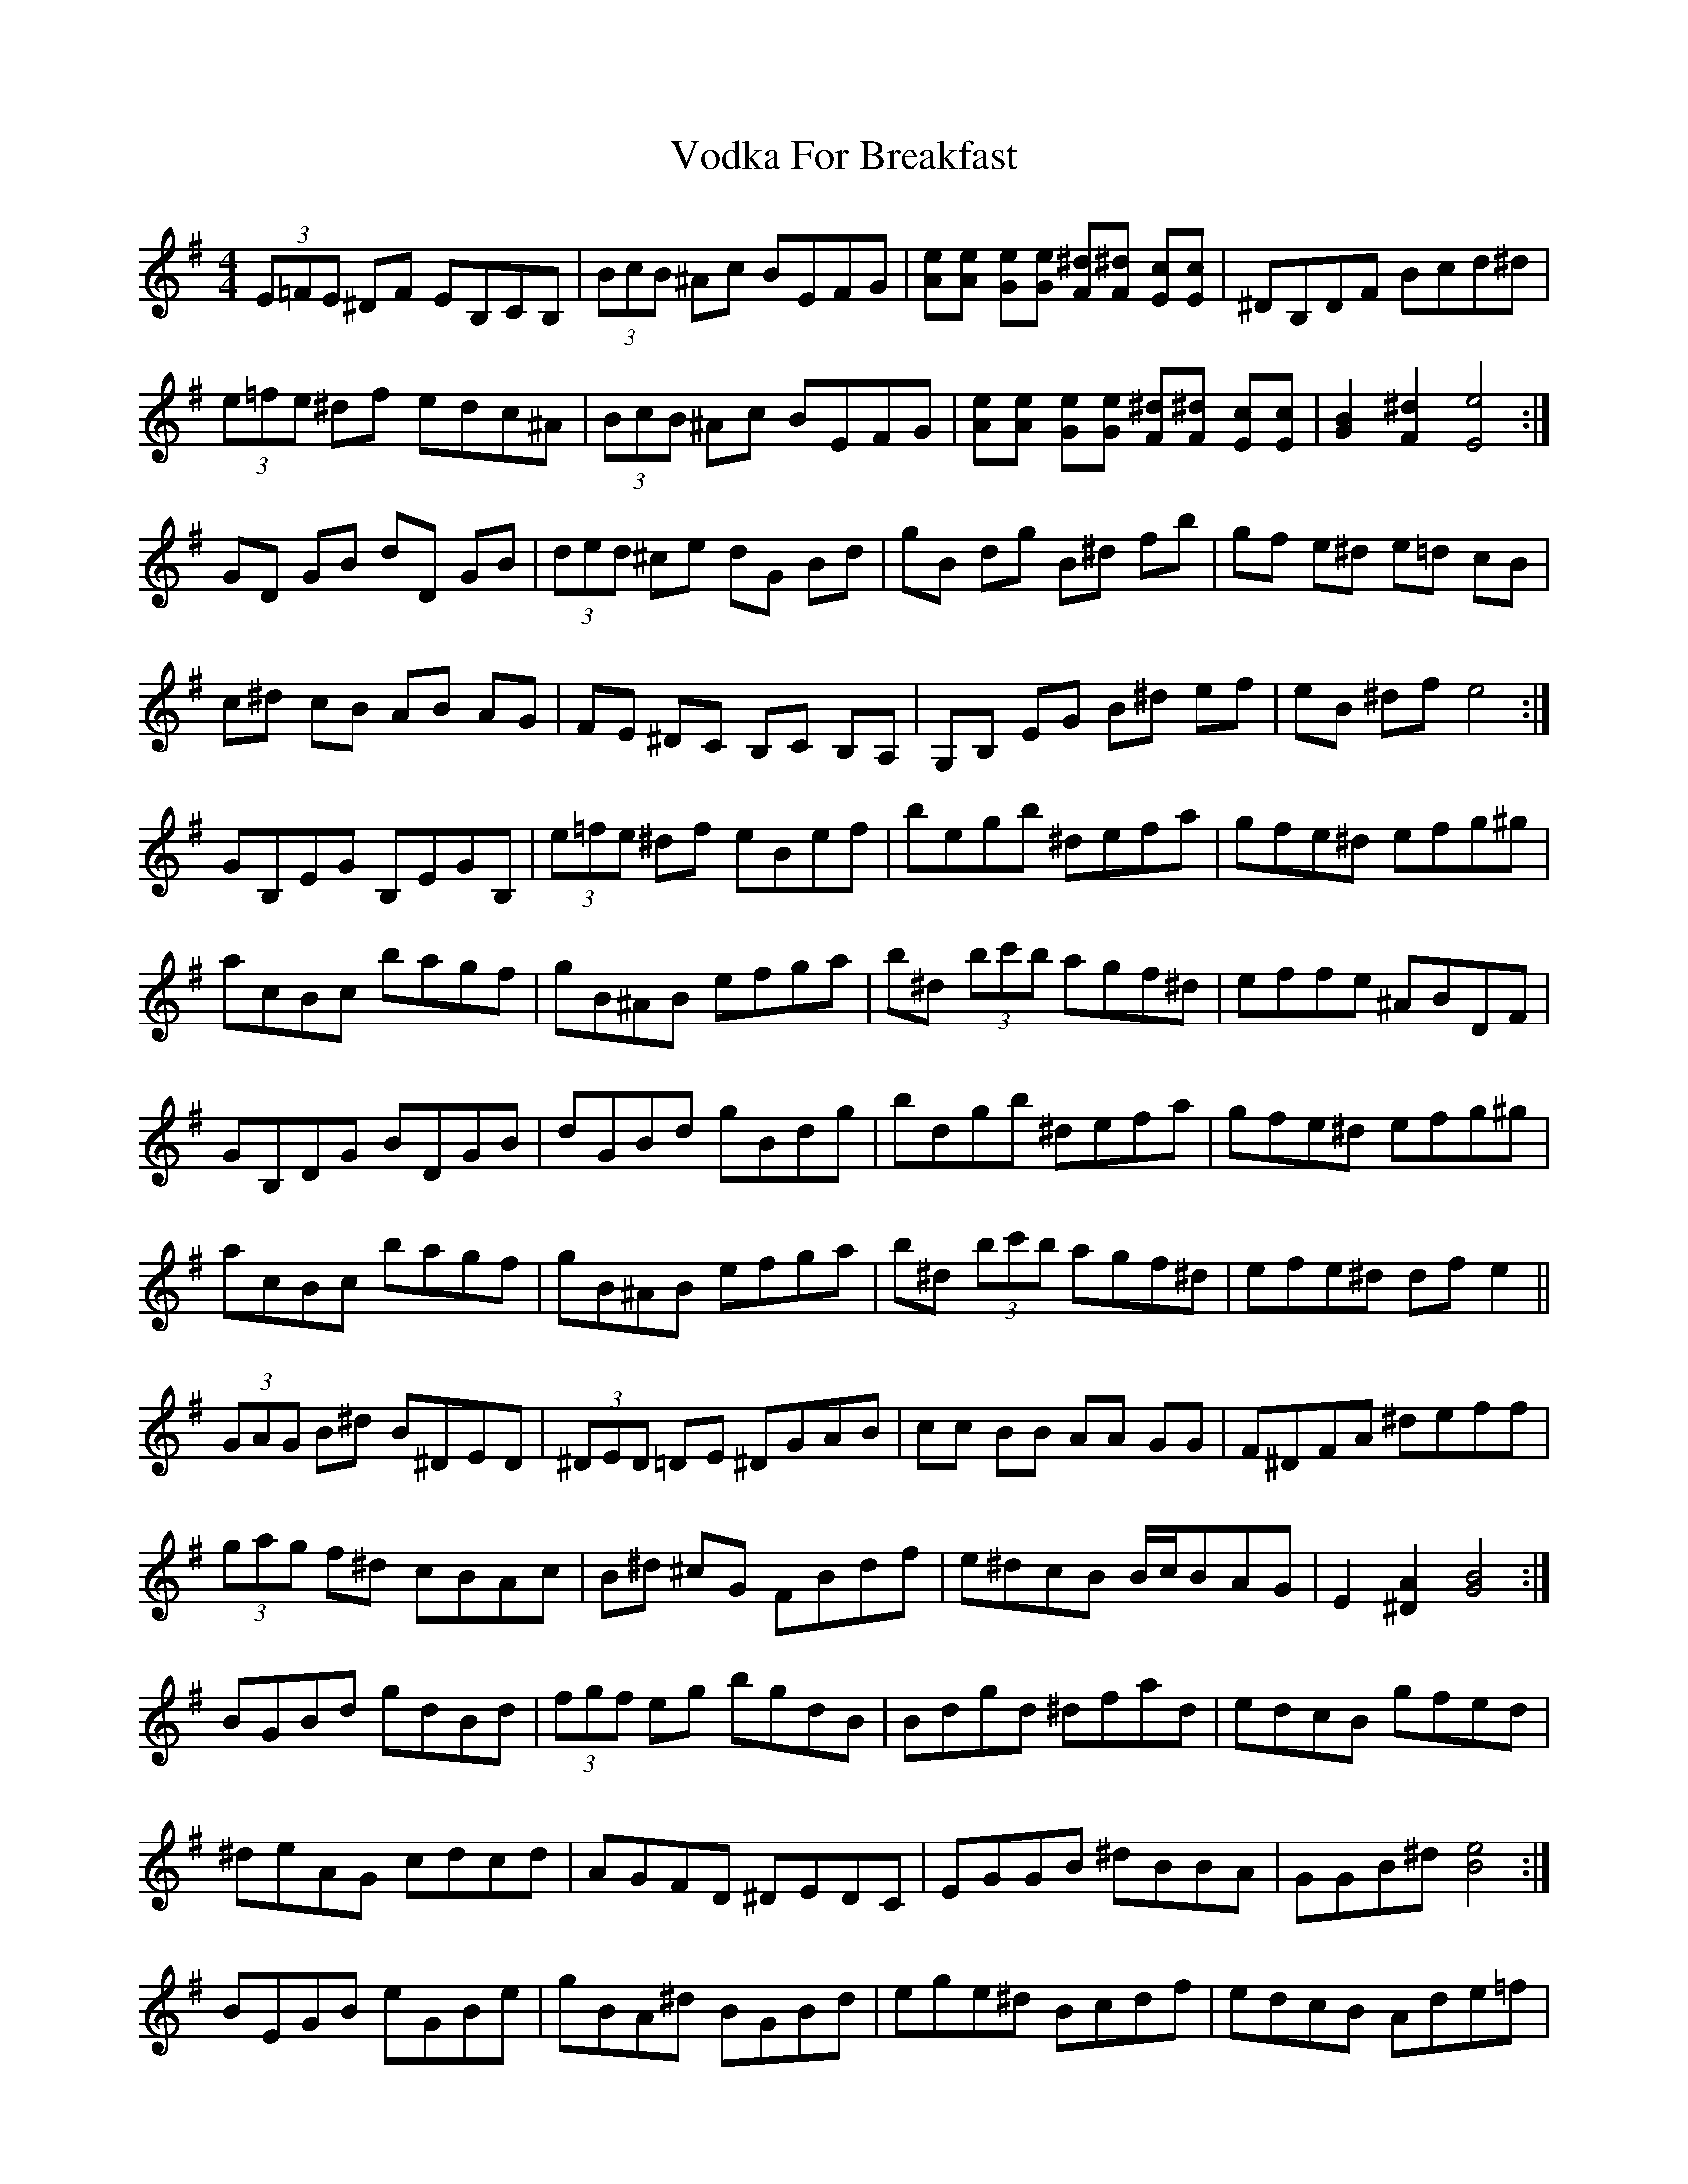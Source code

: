 X: 41883
T: Vodka For Breakfast
R: reel
M: 4/4
K: Eminor
(3E=FE ^DF EB,CB,|(3BcB ^Ac BEFG|[Ae][Ae] [Ge][Ge] [F^d][F^d] [Ec][Ec]|^DB,DF Bcd^d|
(3e=fe ^df edc^A|(3BcB ^Ac BEFG|[Ae][Ae] [Ge][Ge] [F^d][F^d] [Ec][Ec]|[G2B2] [F2^d2] [E4e4]:|
GD GB dD GB|(3ded ^ce dG Bd|gB dg B^d fb|gf e^d e=d cB|
c^d cB AB AG|FE ^DC B,C B,A,|G,B, EG B^d ef|eB ^df e4:|
GB,EG B,EGB,|(3e=fe ^df eBef|begb ^defa|gfe^d efg^g|
acBc bagf|gB^AB efga|b^d (3bc'b agf^d|effe ^ABDF|
GB,DG BDGB|dGBd gBdg|bdgb ^defa|gfe^d efg^g|
acBc bagf|gB^AB efga|b^d (3bc'b agf^d|efe^d df e2||
(3GAG B^d B^DED|(3^DED =DE ^DGAB|cc BB AA GG|F^DFA ^deff|
(3gag f^d cBAc|B^d ^cG FBdf|e^dcB B/c/BAG|E2 [^D2A2] [G4B4]:|
BGBd gdBd|(3fgf eg bgdB|Bdgd ^dfad|edcB gfed|
^deAG cdcd|AGFD ^DEDC|EGGB ^dBBA|GGB^d [B4e4]:|
BEGB eGBe|gBA^d BGBd|ege^d Bcdf|edcB Ade=f|
fA^GA gfed|ed^cd gfe^d|^dB (3ded cedB|BAAB edc_B|
BDGB dGBD|gBdg BdBd|gfed Bc^df|edcB Ade=f|
fA^GA gfed|ed^cd gfe^d|^dB (3ded cedB|e^dcB Ad e2||

